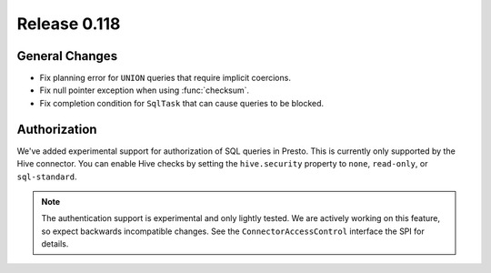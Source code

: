 =============
Release 0.118
=============

General Changes
---------------

* Fix planning error for ``UNION`` queries that require implicit coercions.
* Fix null pointer exception when using :func:`checksum`.
* Fix completion condition for ``SqlTask`` that can cause queries to be blocked.

Authorization
-------------

We've added experimental support for authorization of SQL queries in Presto.
This is currently only supported by the Hive connector. You can enable Hive
checks by setting the ``hive.security`` property to ``none``, ``read-only``,
or ``sql-standard``.

.. note::

    The authentication support is experimental and only lightly tested. We are
    actively working on this feature, so expect backwards incompatible changes.
    See the ``ConnectorAccessControl`` interface the SPI for details.

